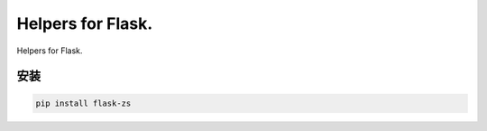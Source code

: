 Helpers for Flask.
====================

Helpers for Flask.

安装
----

.. code-block:: sh

    pip install flask-zs
